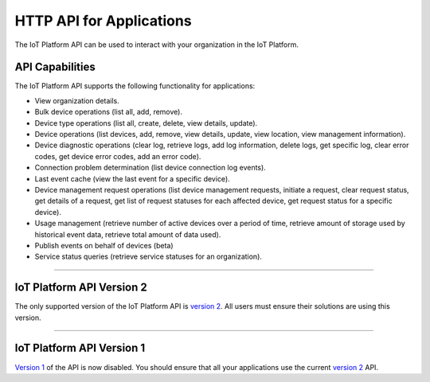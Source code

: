 HTTP API for Applications
=========================

The IoT Platform API can be used to interact with your organization in the IoT Platform. 

API Capabilities
----------------

The IoT Platform API supports the following functionality for applications:

- View organization details.
- Bulk device operations (list all, add, remove).
- Device type operations (list all, create, delete, view details, update).
- Device operations (list devices, add, remove, view details, update, view location, view management information).
- Device diagnostic operations (clear log, retrieve logs, add log information, delete logs, get specific log, clear error codes, get device error codes, add an error code).
- Connection problem determination (list device connection log events).
- Last event cache (view the last event for a specific device).
- Device management request operations (list device management requests, initiate a request, clear request status, get details of a request, get list of request statuses for each affected device,  get request status for a specific device).
- Usage management (retrieve number of active devices over a period of time, retrieve amount of storage used by historical event data, retrieve total amount of data used).
- Publish events on behalf of devices (beta)
- Service status queries (retrieve service statuses for an organization).


----


IoT Platform API Version 2 
------------------------------

The only supported version of the IoT Platform API is `version 2 <../swagger/v0002.html>`_.  All users must ensure their solutions are using this version.


----


IoT Platform API Version 1
------------------------------

`Version 1 <../swagger/v0001.html>`_ of the API is now disabled. You should ensure that all your applications use the current `version 2 <../swagger/v0002.html>`_ API.


